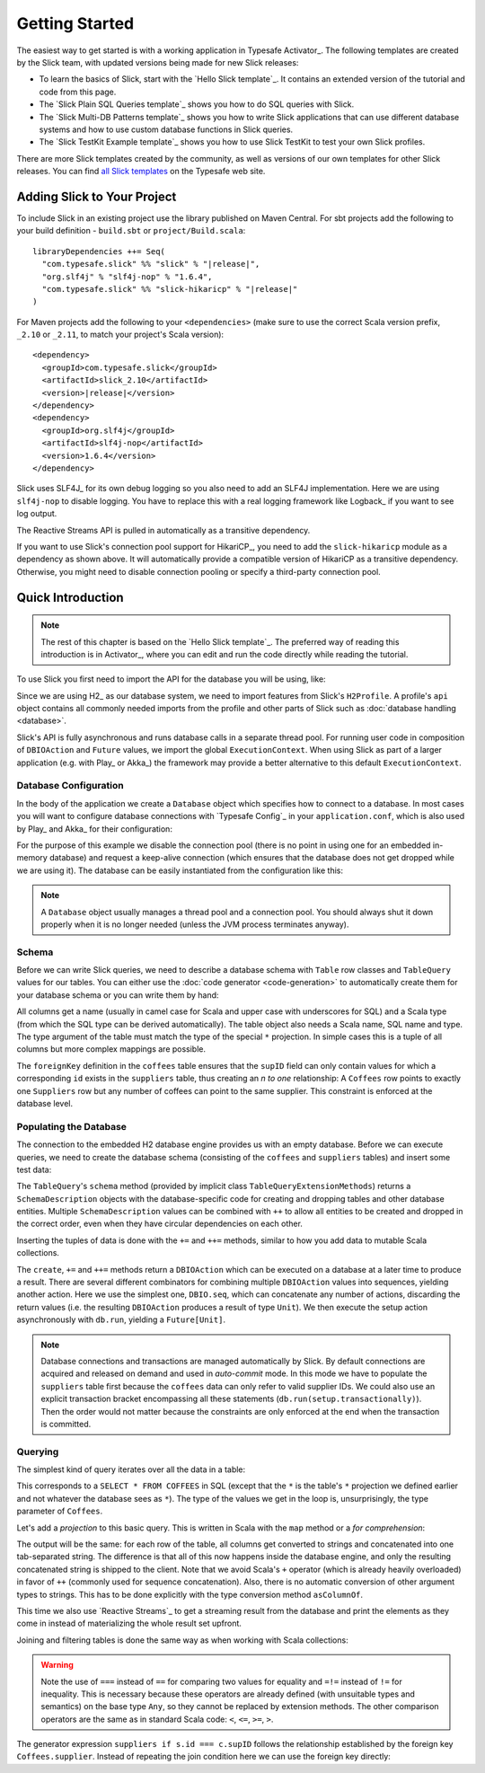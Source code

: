 .. index:: Activator, template

Getting Started
###############

The easiest way to get started is with a working application in Typesafe Activator_. The following
templates are created by the Slick team, with updated versions being made for new Slick releases:

* To learn the basics of Slick, start with the `Hello Slick template`_. It contains an extended
  version of the tutorial and code from this page.

* The `Slick Plain SQL Queries template`_ shows you how to do SQL queries with Slick.

* The `Slick Multi-DB Patterns template`_ shows you how to write Slick applications that can use
  different database systems and how to use custom database functions in Slick queries.

* The `Slick TestKit Example template`_ shows you how to use Slick TestKit to test your own Slick profiles.

There are more Slick templates created by the community, as well as versions of our own templates for other
Slick releases. You can find `all Slick templates <https://typesafe.com/activator/templates#filter:slick>`_
on the Typesafe web site.

.. index:: Maven, sbt, artifacts, build, dependency

.. _dependencies:

Adding Slick to Your Project
============================

To include Slick in an existing project use the library published on Maven Central.  For sbt projects add the
following to your build definition - ``build.sbt`` or ``project/Build.scala``:

.. parsed-literal::
  libraryDependencies ++= Seq(
    "com.typesafe.slick" %% "slick" % "|release|",
    "org.slf4j" % "slf4j-nop" % "1.6.4",
    "com.typesafe.slick" %% "slick-hikaricp" % "|release|"
  )

For Maven projects add the following to your ``<dependencies>`` (make sure to use the correct Scala
version prefix, ``_2.10`` or ``_2.11``, to match your project's Scala version):

.. parsed-literal::
  <dependency>
    <groupId>com.typesafe.slick</groupId>
    <artifactId>slick_2.10</artifactId>
    <version>\ |release|\ </version>
  </dependency>
  <dependency>
    <groupId>org.slf4j</groupId>
    <artifactId>slf4j-nop</artifactId>
    <version>1.6.4</version>
  </dependency>

.. index:: logging, SLF4j

Slick uses SLF4J_ for its own debug logging so you also need to add an SLF4J
implementation. Here we are using ``slf4j-nop`` to disable logging. You have
to replace this with a real logging framework like Logback_ if you want to see
log output.

The Reactive Streams API is pulled in automatically as a transitive dependency.

If you want to use Slick's connection pool support for HikariCP_, you need to add
the ``slick-hikaricp`` module as a dependency as shown above. It will automatically
provide a compatible version of HikariCP as a transitive dependency. Otherwise, you
might need to disable connection pooling or specify a third-party connection pool.

Quick Introduction
==================

.. note::
   The rest of this chapter is based on the `Hello Slick template`_. The preferred
   way of reading this introduction is in Activator_, where you can edit and run the code
   directly while reading the tutorial.

To use Slick you first need to import the API for the database you will be using, like:

.. includecode:: code/FirstExample.scala#imports

Since we are using H2_ as our database system, we need to import features
from Slick's ``H2Profile``. A profile's ``api`` object contains all commonly
needed imports from the profile and other parts of Slick such as
:doc:`database handling <database>`.

Slick's API is fully asynchronous and runs database calls in a separate thread pool. For running
user code in composition of ``DBIOAction`` and ``Future`` values, we import the global
``ExecutionContext``. When using Slick as part of a larger application (e.g. with Play_ or
Akka_) the framework may provide a better alternative to this default ``ExecutionContext``.

.. _gettingstarted-dbconnection:

Database Configuration
----------------------

In the body of the application we create a ``Database`` object which specifies how to connect to a
database. In most cases you will want to configure database connections with `Typesafe Config`_ in
your ``application.conf``, which is also used by Play_ and Akka_ for their configuration:

.. includecode:: resources/application.conf#h2mem1

For the purpose of this example we disable the connection pool (there is no point in using one for
an embedded in-memory database) and request a keep-alive connection (which ensures that the
database does not get dropped while we are using it). The database can be easily instantiated from
the configuration like this:

.. includecode:: code/FirstExample.scala#setup

.. note::
   A ``Database`` object usually manages a thread pool and a connection pool. You should always
   shut it down properly when it is no longer needed (unless the JVM process terminates anyway).

Schema
------

Before we can write Slick queries, we need to describe a database schema with ``Table`` row classes
and ``TableQuery`` values for our tables. You can either use the :doc:`code generator <code-generation>`
to automatically create them for your database schema or you can write them by hand:

.. includecode:: code/FirstExample.scala#tables

All columns get a name (usually in camel case for Scala and upper case with
underscores for SQL) and a Scala type (from which the SQL type can be derived
automatically).
The table object also needs a Scala name, SQL name and type. The type argument
of the table must match the type of the special ``*`` projection. In simple
cases this is a tuple of all columns but more complex mappings are possible.

The ``foreignKey`` definition in the ``coffees`` table ensures that the
``supID`` field can only contain values for which a corresponding ``id``
exists in the ``suppliers`` table, thus creating an *n to one* relationship:
A ``Coffees`` row points to exactly one ``Suppliers`` row but any number
of coffees can point to the same supplier. This constraint is enforced at the
database level.

Populating the Database
-----------------------

The connection to the embedded H2 database engine provides us with an empty
database. Before we can execute queries, we need to create the database schema
(consisting of the ``coffees`` and ``suppliers`` tables) and insert some test
data:

.. includecode:: code/FirstExample.scala#create

The ``TableQuery``'s ``schema`` method (provided by implicit class
``TableQueryExtensionMethods``) returns a ``SchemaDescription`` objects with the
database-specific code for creating and dropping tables and other database entities.
Multiple ``SchemaDescription`` values can be combined with ``++`` to allow all entities to
be created and dropped in the correct order, even when they have circular dependencies on
each other.

Inserting the tuples of data is done with the ``+=`` and ``++=`` methods,
similar to how you add data to mutable Scala collections.

The ``create``, ``+=`` and ``++=`` methods return a ``DBIOAction`` which can be executed on a database
at a later time to produce a result. There are several different combinators for combining multiple
``DBIOAction`` values into sequences, yielding another action. Here we use the simplest one, ``DBIO.seq``, which
can concatenate any number of actions, discarding the return values (i.e. the resulting ``DBIOAction``
produces a result of type ``Unit``). We then execute the setup action asynchronously with
``db.run``, yielding a ``Future[Unit]``.

.. note::
   Database connections and transactions are managed automatically by Slick. By default
   connections are acquired and released on demand and used in *auto-commit* mode. In this mode we
   have to populate the ``suppliers`` table first because the ``coffees`` data can only refer to valid
   supplier IDs. We could also use an explicit transaction bracket encompassing all these statements
   (``db.run(setup.transactionally)``). Then the order would not matter because the constraints are
   only enforced at the end when the transaction is committed.

Querying
--------

The simplest kind of query iterates over all the data in a table:

.. includecode:: code/FirstExample.scala#readall

This corresponds to a ``SELECT * FROM COFFEES`` in SQL (except that the ``*``
is the table's ``*`` projection we defined earlier and not whatever the
database sees as ``*``). The type of the values we get in the loop is,
unsurprisingly, the type parameter of ``Coffees``.

Let's add a *projection* to this basic query. This is written in Scala with
the ``map`` method or a *for comprehension*:

.. includecode:: code/FirstExample.scala#projection

The output will be the same: for each row of the table, all columns get
converted to strings and concatenated into one tab-separated string. The
difference is that all of this now happens inside the database engine, and
only the resulting concatenated string is shipped to the client. Note that we
avoid Scala's ``+`` operator (which is already heavily overloaded) in favor of
``++`` (commonly used for sequence concatenation). Also, there is no automatic
conversion of other argument types to strings. This has to be done explicitly
with the type conversion method ``asColumnOf``.

This time we also use `Reactive Streams`_ to get a streaming result from the
database and print the elements as they come in instead of materializing the
whole result set upfront.

Joining and filtering tables is done the same way as when working with Scala
collections:

.. includecode:: code/FirstExample.scala#join

.. warning::
   Note the use of ``===`` instead of ``==`` for comparing two values for equality and ``=!=``
   instead of ``!=`` for inequality. This is necessary because these operators are already defined
   (with unsuitable types and semantics) on the base type ``Any``, so they cannot be replaced by
   extension methods. The other comparison operators are the same as in standard Scala code:
   ``<``, ``<=``, ``>=``, ``>``.

The generator expression ``suppliers if s.id === c.supID`` follows the
relationship established by the foreign key ``Coffees.supplier``. Instead of
repeating the join condition here we can use the foreign key directly:

.. includecode:: code/FirstExample.scala#fkjoin
